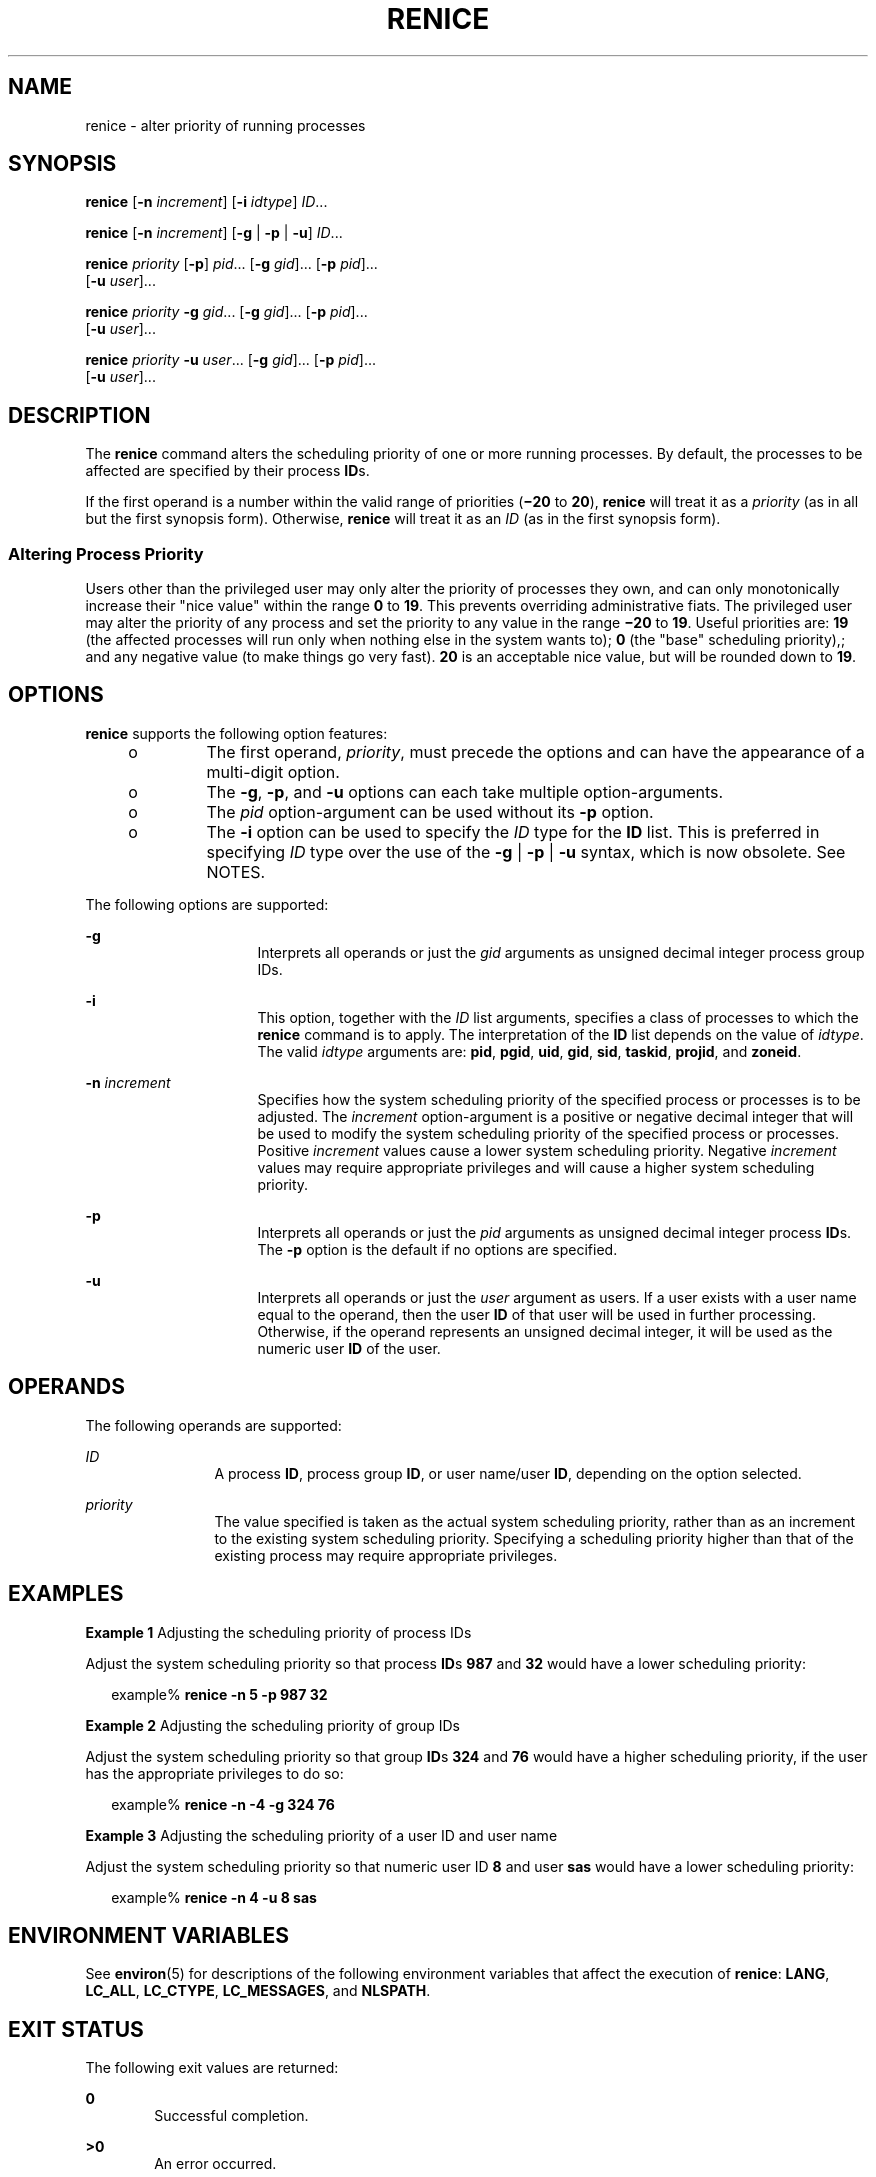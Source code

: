 '\" te
.\" Copyright (c) 2004, Sun Microsystems, Inc.  All Rights Reserved
.\" Portions Copyright (c) 1992, X/Open Company Limited  All Rights Reserved
.\" Sun Microsystems, Inc. gratefully acknowledges The Open Group for permission to reproduce portions of its copyrighted documentation. Original documentation from The Open Group can be obtained online at
.\" http://www.opengroup.org/bookstore/.
.\" The Institute of Electrical and Electronics Engineers and The Open Group, have given us permission to reprint portions of their documentation. In the following statement, the phrase "this text" refers to portions of the system documentation. Portions of this text are reprinted and reproduced in electronic form in the Sun OS Reference Manual, from IEEE Std 1003.1, 2004 Edition, Standard for Information Technology -- Portable Operating System Interface (POSIX), The Open Group Base Specifications Issue 6, Copyright (C) 2001-2004 by the Institute of Electrical and Electronics Engineers, Inc and The Open Group. In the event of any discrepancy between these versions and the original IEEE and The Open Group Standard, the original IEEE and The Open Group Standard is the referee document. The original Standard can be obtained online at http://www.opengroup.org/unix/online.html.
.\"  This notice shall appear on any product containing this material.
.\" The contents of this file are subject to the terms of the Common Development and Distribution License (the "License").  You may not use this file except in compliance with the License.
.\" You can obtain a copy of the license at usr/src/OPENSOLARIS.LICENSE or http://www.opensolaris.org/os/licensing.  See the License for the specific language governing permissions and limitations under the License.
.\" When distributing Covered Code, include this CDDL HEADER in each file and include the License file at usr/src/OPENSOLARIS.LICENSE.  If applicable, add the following below this CDDL HEADER, with the fields enclosed by brackets "[]" replaced with your own identifying information: Portions Copyright [yyyy] [name of copyright owner]
.TH RENICE 1 "Jan 9, 2004"
.SH NAME
renice \- alter priority of running processes
.SH SYNOPSIS
.LP
.nf
\fBrenice\fR [\fB-n\fR \fIincrement\fR] [\fB-i\fR \fIidtype\fR] \fIID\fR...
.fi

.LP
.nf
\fBrenice\fR [\fB-n\fR \fIincrement\fR] [\fB-g\fR | \fB-p\fR | \fB-u\fR] \fIID\fR...
.fi

.LP
.nf
\fBrenice\fR \fIpriority\fR [\fB-p\fR] \fIpid\fR... [\fB-g\fR \fIgid\fR]... [\fB-p\fR \fIpid\fR]...
     [\fB-u\fR \fIuser\fR]...
.fi

.LP
.nf
\fBrenice\fR \fIpriority\fR \fB-g\fR \fIgid\fR... [\fB-g\fR \fIgid\fR]... [\fB-p\fR \fIpid\fR]...
     [\fB-u\fR \fIuser\fR]...
.fi

.LP
.nf
\fBrenice\fR \fIpriority\fR \fB-u\fR \fIuser\fR... [\fB-g\fR \fIgid\fR]... [\fB-p\fR \fIpid\fR]...
     [\fB-u\fR \fIuser\fR]...
.fi

.SH DESCRIPTION
.sp
.LP
The \fBrenice\fR command alters the scheduling priority of one or more running
processes. By default, the processes to be affected are specified by their
process \fBID\fRs.
.sp
.LP
If the first operand is a number within the valid range of priorities
(\fB\(mi20\fR to \fB20\fR), \fBrenice\fR will treat it as a \fIpriority\fR (as
in all but the first synopsis form). Otherwise, \fBrenice\fR will treat it as
an \fIID\fR (as in the first synopsis form).
.SS "Altering Process Priority"
.sp
.LP
Users other than the privileged user may only alter the priority of processes
they own, and can only monotonically increase their "nice value" within the
range \fB0\fR to \fB19\fR. This prevents overriding administrative fiats. The
privileged user may alter the priority of any process and set the priority to
any value in the range \fB\(mi20\fR to \fB19\fR. Useful priorities are:
\fB19\fR (the affected processes will run only when nothing else in the system
wants to); \fB0\fR (the "base" scheduling priority),; and any negative value
(to make things go very fast). \fB20\fR is an acceptable nice value, but will
be rounded down to \fB19\fR.
.SH OPTIONS
.sp
.LP
\fBrenice\fR supports the following option features:
.RS +4
.TP
.ie t \(bu
.el o
The first operand, \fIpriority\fR, must precede the options and can have the
appearance of a multi-digit option.
.RE
.RS +4
.TP
.ie t \(bu
.el o
The \fB-g\fR, \fB-p\fR, and \fB-u\fR options can each take multiple
option-arguments.
.RE
.RS +4
.TP
.ie t \(bu
.el o
The \fIpid\fR option-argument can be used without its \fB-p\fR option.
.RE
.RS +4
.TP
.ie t \(bu
.el o
The \fB-i\fR option can be used to specify the \fIID\fR type for the \fBID\fR
list. This is preferred in specifying \fIID\fR type over the use of the
\fB-g\fR | \fB-p\fR | \fB-u\fR syntax, which is now obsolete. See NOTES.
.RE
.sp
.LP
The following options are supported:
.sp
.ne 2
.na
\fB\fB-g\fR\fR
.ad
.RS 16n
Interprets all operands or just the \fIgid\fR arguments as unsigned decimal
integer process group IDs.
.RE

.sp
.ne 2
.na
\fB\fB-i\fR\fR
.ad
.RS 16n
This option, together with the \fIID\fR list arguments, specifies a class of
processes to which the \fBrenice\fR command is to apply. The interpretation of
the \fBID\fR list depends on the value of \fIidtype\fR. The valid \fIidtype\fR
arguments are: \fBpid\fR, \fBpgid\fR, \fBuid\fR, \fBgid\fR, \fBsid\fR,
\fBtaskid\fR, \fBprojid\fR, and \fBzoneid\fR.
.RE

.sp
.ne 2
.na
\fB\fB-n\fR \fIincrement\fR\fR
.ad
.RS 16n
Specifies how the system scheduling priority of the specified process or
processes is to be adjusted. The \fIincrement\fR option-argument is a positive
or negative decimal integer that will be used to modify the system scheduling
priority of the specified process or processes. Positive \fIincrement\fR values
cause a lower system scheduling priority. Negative \fIincrement\fR values may
require appropriate privileges and will cause a higher system scheduling
priority.
.RE

.sp
.ne 2
.na
\fB\fB-p\fR\fR
.ad
.RS 16n
Interprets all operands or just the \fIpid\fR arguments as unsigned decimal
integer process \fBID\fRs. The \fB-p\fR option is the default if no options are
specified.
.RE

.sp
.ne 2
.na
\fB\fB-u\fR\fR
.ad
.RS 16n
Interprets all operands or just the \fIuser\fR argument as users. If a user
exists with a user name equal to the operand, then the user \fBID\fR of that
user will be used in further processing. Otherwise, if the operand represents
an unsigned decimal integer, it will be used as the numeric user \fBID\fR of
the user.
.RE

.SH OPERANDS
.sp
.LP
The following operands are supported:
.sp
.ne 2
.na
\fB\fIID\fR\fR
.ad
.RS 12n
A process \fBID\fR, process group \fBID\fR, or user name/user \fBID\fR,
depending on the option selected.
.RE

.sp
.ne 2
.na
\fB\fIpriority\fR\fR
.ad
.RS 12n
The value specified is taken as the actual system scheduling priority, rather
than as an increment to the existing system scheduling priority. Specifying a
scheduling priority higher than that of the existing process may require
appropriate privileges.
.RE

.SH EXAMPLES
.LP
\fBExample 1 \fRAdjusting the scheduling priority of process IDs
.sp
.LP
Adjust the system scheduling priority so that process \fBID\fRs \fB987\fR and
\fB32\fR would have a lower scheduling priority:

.sp
.in +2
.nf
example% \fBrenice -n 5 -p 987 32\fR
.fi
.in -2
.sp

.LP
\fBExample 2 \fRAdjusting the scheduling priority of group IDs
.sp
.LP
Adjust the system scheduling priority so that group \fBID\fRs \fB324\fR and
\fB76\fR would have a higher scheduling priority, if the user has the
appropriate privileges to do so:

.sp
.in +2
.nf
example% \fBrenice -n -4 -g 324 76\fR
.fi
.in -2
.sp

.LP
\fBExample 3 \fRAdjusting the scheduling priority of a user ID and user name
.sp
.LP
Adjust the system scheduling priority so that numeric user ID \fB8\fR and user
\fBsas\fR would have a lower scheduling priority:

.sp
.in +2
.nf
example% \fBrenice -n 4 -u 8 sas\fR
.fi
.in -2
.sp

.SH ENVIRONMENT VARIABLES
.sp
.LP
See \fBenviron\fR(5) for descriptions of the following environment variables
that affect the execution of \fBrenice\fR: \fBLANG\fR, \fBLC_ALL\fR,
\fBLC_CTYPE\fR, \fBLC_MESSAGES\fR, and \fBNLSPATH\fR.
.SH EXIT STATUS
.sp
.LP
The following exit values are returned:
.sp
.ne 2
.na
\fB\fB0\fR\fR
.ad
.RS 6n
Successful completion.
.RE

.sp
.ne 2
.na
\fB\fB>0\fR\fR
.ad
.RS 6n
An error occurred.
.RE

.SH FILES
.sp
.ne 2
.na
\fB\fB/etc/passwd\fR\fR
.ad
.RS 15n
map user names to user \fBID\fRs
.RE

.SH ATTRIBUTES
.sp
.LP
See \fBattributes\fR(5) for descriptions of the following attributes:
.sp

.sp
.TS
box;
c | c
l | l .
ATTRIBUTE TYPE	ATTRIBUTE VALUE
_
Interface Stability	Standard
.TE

.SH SEE ALSO
.sp
.LP
\fBnice\fR(1), \fBpasswd\fR(1), \fBpriocntl\fR(1), \fBattributes\fR(5),
\fBenviron\fR(5), \fBstandards\fR(5)
.SH NOTES
.sp
.LP
The \fBrenice\fR syntax
.sp
.in +2
.nf
\fBrenice [-n \fIincrement\fR] [-i \fIidtype\fR] \fIID\fR ...\fR
.fi
.in -2
.sp

.sp
.LP
is preferred over the old syntax
.sp
.in +2
.nf
\fBrenice [-n \fIincrement\fR] [-g | -p| -u] \fIID\fR ...\fR
.fi
.in -2
.sp

.sp
.LP
which is now obsolete.
.sp
.LP
If you make the priority very negative, then the process cannot be interrupted.
.sp
.LP
To regain control you must make the priority greater than \fB0\fR.
.sp
.LP
Users other than the privileged user cannot increase scheduling priorities of
their own processes, even if they were the ones that decreased the priorities
in the first place.
.sp
.LP
The \fBpriocntl\fR command subsumes the function of \fBrenice\fR.

